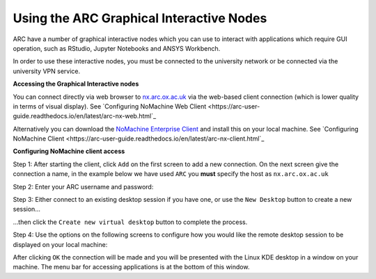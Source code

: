 
Using the ARC Graphical Interactive Nodes
-----------------------------------------


ARC have a number of graphical interactive nodes which you can use to interact with applications which require GUI operation, such as RStudio, Jupyter Notebooks
and ANSYS Workbench.

In order to use these interactive nodes, you must be connected to the university network or be connected via the university VPN service. 

**Accessing the Graphical Interactive nodes**

You can connect directly via web browser to `nx.arc.ox.ac.uk <https://nx.arc.ox.ac.uk>`_ via the web-based client connection (which is lower quality in terms of
visual display). See `Configuring NoMachine Web Client <https://arc-user-guide.readthedocs.io/en/latest/arc-nx-web.html`_

Alternatively you can download the `NoMachine Enterprise Client <https://www.nomachine.com/download-enterprise#NoMachine-Enterprise-Client>`_ and install this on your
local machine. See `Configuring NoMachine Client <https://arc-user-guide.readthedocs.io/en/latest/arc-nx-client.html`_

**Configuring NoMachine client access**


Step 1: After starting the client, click ``Add`` on the first screen to add a new connection. On the next screen give the connection a name, in the example below we have used ``ARC`` you **must** specify the host as ``nx.arc.ox.ac.uk``

.. image:: images/arc-client.png
  :width: 800
  :alt: Client Install Start

.. image:: images/arc-client1.png
  :width: 800
  :alt: Client Install Stage 1
  
Step 2: Enter your ARC username and password:

.. image:: images/arc-client2.png
  :width: 800
  :alt: Client Install Stage 2
  
Step 3: Either connect to an existing desktop session if you have one, or use the ``New Desktop`` button to create a new session...

.. image:: images/arc-client3.png
  :width: 800
  :alt: Client Install Stage 3
  
...then click the ``Create new virtual desktop`` button to complete the process.
  
.. image:: images/arc-client4.png
  :width: 800
  :alt: Client Install Stage 4
  
Step 4: Use the options on the following screens to configure how you would like the remote desktop session to be displayed on your local machine:

.. image:: images/arc-client5.png
  :width: 800
  :alt: Client Install Stage 5
  
.. image:: images/arc-client6.png
  :width: 800
  :alt: Client Install Stage 6
  
After clicking ``OK`` the connection will be made and you will be presented with the Linux KDE desktop in a window on your machine. The menu bar for accessing applications is at the bottom of this window.
